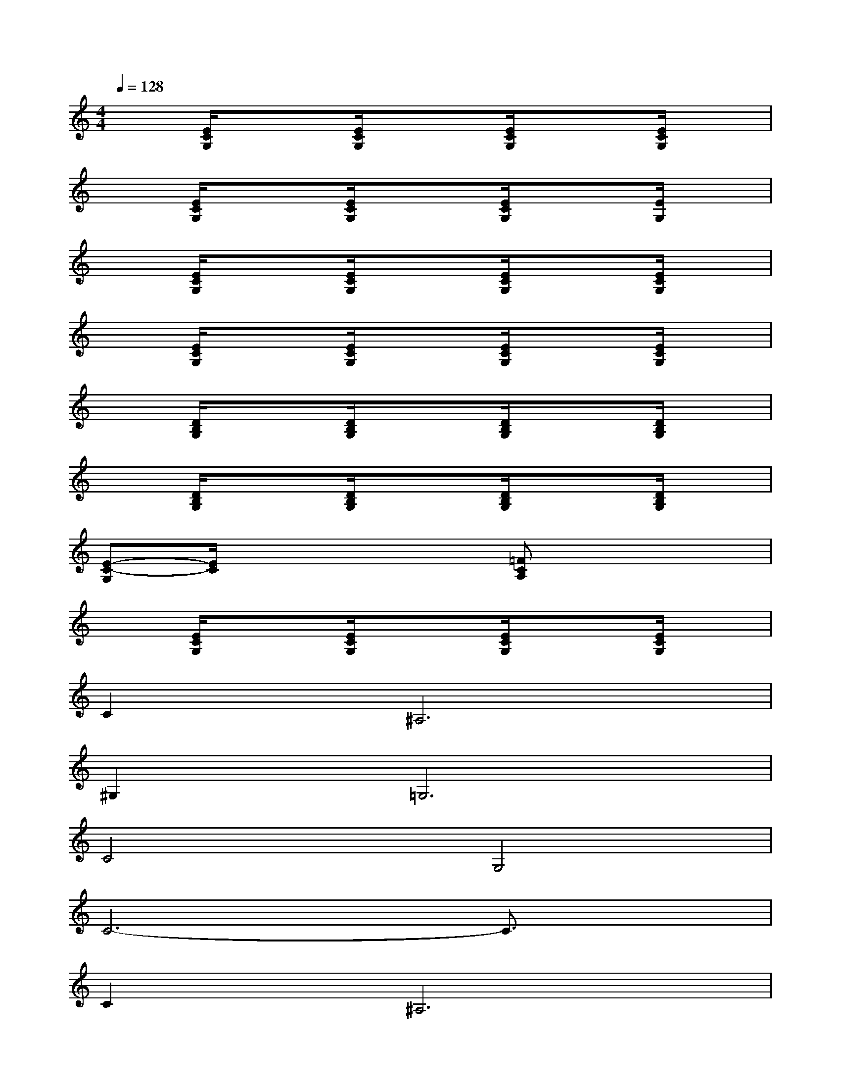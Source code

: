 X:1
T:
M:4/4
L:1/8
Q:1/4=128
K:C%0sharps
V:1
x[E/2C/2G,/2]x3/2[E/2C/2G,/2]x3/2[E/2C/2G,/2]x3/2[E/2C/2G,/2]x/2|
x[E/2C/2G,/2]x3/2[E/2C/2G,/2]x3/2[E/2C/2G,/2]x3/2[E/2G,/2]x/2|
x[E/2C/2G,/2]x3/2[E/2C/2G,/2]x3/2[E/2C/2G,/2]x3/2[E/2C/2G,/2]x/2|
x[E/2C/2G,/2]x3/2[E/2C/2G,/2]x3/2[E/2C/2G,/2]x3/2[E/2C/2G,/2]x/2|
x[D/2B,/2G,/2]x3/2[D/2B,/2G,/2]x3/2[D/2B,/2G,/2]x3/2[D/2B,/2G,/2]x/2|
x[D/2B,/2G,/2]x3/2[D/2B,/2G,/2]x3/2[D/2B,/2G,/2]x3/2[D/2B,/2G,/2]x/2|
[E-C-G,][E/2C/2]x2x/2[=FCA,]x3|
x[E/2C/2G,/2]x3/2[E/2C/2G,/2]x3/2[E/2C/2G,/2]x3/2[E/2C/2G,/2]x/2|
C4<^A,4|
^G,4<=G,4|
C4G,4|
C6-C3/2x/2|
C4<^A,4|
D4<G,4|
G,4-[D/2-G,/2]D3-D/2|
G,8-